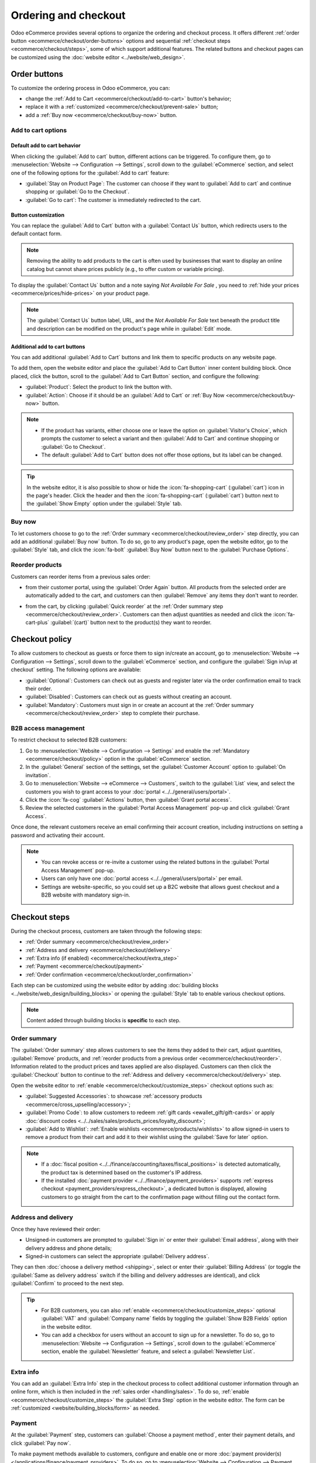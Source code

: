 =====================
Ordering and checkout
=====================

Odoo eCommerce provides several options to organize the ordering and checkout process. It offers
different :ref:`order button <ecommerce/checkout/order-buttons>` options and sequential
:ref:`checkout steps <ecommerce/checkout/steps>`, some of which support additional features. The
related buttons and checkout pages can be customized using the :doc:`website editor
<../website/web_design>`.

.. _ecommerce/checkout/order-buttons:

Order buttons
=============

To customize the ordering process in Odoo eCommerce, you can:

- change the :ref:`Add to Cart <ecommerce/checkout/add-to-cart>` button's behavior;
- replace it with a :ref:`customized <ecommerce/checkout/prevent-sale>` button;
- add a :ref:`Buy now <ecommerce/checkout/buy-now>` button.

.. _ecommerce/checkout/add-to-cart:

Add to cart options
-------------------

Default add to cart behavior
~~~~~~~~~~~~~~~~~~~~~~~~~~~~

When clicking the :guilabel:`Add to cart` button, different actions can be triggered. To configure
them, go to :menuselection:`Website --> Configuration --> Settings`, scroll down to the
:guilabel:`eCommerce` section, and select one of the following options for the
:guilabel:`Add to cart` feature:

- :guilabel:`Stay on Product Page`: The customer can choose if they want to :guilabel:`Add
  to cart` and continue shopping or :guilabel:`Go to the Checkout`.
- :guilabel:`Go to cart`: The customer is immediately redirected to the cart.

.. _ecommerce/checkout/prevent-sale:

Button customization
~~~~~~~~~~~~~~~~~~~~

You can replace the :guilabel:`Add to Cart` button with a :guilabel:`Contact Us` button, which
redirects users to the default contact form.

.. note::
   Removing the ability to add products to the cart is often used by businesses that want to display
   an online catalog but cannot share prices publicly (e.g., to offer custom or variable pricing).

To display the :guilabel:`Contact Us` button and a note saying `Not Available For Sale` , you need
to :ref:`hide your prices <ecommerce/prices/hide-prices>` on your product page.

.. image:: checkout/cart-contact-us.png
   :alt: Contact us button on product page

.. note::
   The :guilabel:`Contact Us` button label, URL, and the *Not Available For Sale* text beneath the
   product title and description can be modified on the product's page while in :guilabel:`Edit`
   mode.

Additional add to cart buttons
~~~~~~~~~~~~~~~~~~~~~~~~~~~~~~

You can add additional :guilabel:`Add to Cart` buttons and link them to specific products on any
website page.

To add them, open the website editor and place the :guilabel:`Add to Cart Button` inner content
building block. Once placed, click the button, scroll to the :guilabel:`Add to Cart Button`
section, and configure the following:

- :guilabel:`Product`: Select the product to link the button with.
- :guilabel:`Action`: Choose if it should be an :guilabel:`Add to Cart` or :ref:`Buy Now
  <ecommerce/checkout/buy-now>` button.

.. note::
   - If the product has variants, either choose one or leave the option on :guilabel:`Visitor's
     Choice`, which prompts the customer to select a variant and then :guilabel:`Add to Cart` and
     continue shopping or :guilabel:`Go to Checkout`.
   - The default :guilabel:`Add to Cart` button does not offer those options, but its label can be
     changed.

.. tip::
   In the website editor, it is also possible to show or hide the :icon:`fa-shopping-cart`
   (:guilabel:`cart`) icon in the page's header. Click the header and then the
   :icon:`fa-shopping-cart` (:guilabel:`cart`) button next to the :guilabel:`Show Empty` option
   under the :guilabel:`Style` tab.

.. _ecommerce/checkout/buy-now:

Buy now
-------

To let customers choose to go to the :ref:`Order summary <ecommerce/checkout/review_order>` step
directly, you can add an additional :guilabel:`Buy now` button. To do so, go to any product's page,
open the website editor, go to the :guilabel:`Style` tab, and click the :icon:`fa-bolt`
:guilabel:`Buy Now` button next to the :guilabel:`Purchase Options`.

.. image:: checkout/cart-buy-now.png
   :alt: Buy now button

.. _ecommerce/checkout/reorder:

Reorder products
----------------

Customers can reorder items from a previous sales order:

- from their customer portal, using the :guilabel:`Order Again` button. All products from the
  selected order are automatically added to the cart, and customers can then :guilabel:`Remove` any
  items they don't want to reorder.

  .. image:: checkout/order-again-button.png
     :alt: Reorder button

- from the cart, by clicking :guilabel:`Quick reorder` at the :ref:`Order summary step
  <ecommerce/checkout/review_order>`. Customers can then adjust quantities as needed and click the
  :icon:`fa-cart-plus` :guilabel:`(cart)` button next to the product(s) they want to reorder.

  .. image:: checkout/cart-quick-reorder.png
     :alt: Quick reorder button

.. _ecommerce/checkout/policy:

Checkout policy
===============

To allow customers to checkout as guests or force them to sign in/create an account, go to
:menuselection:`Website --> Configuration --> Settings`, scroll down to the :guilabel:`eCommerce`
section, and configure the :guilabel:`Sign in/up at checkout` setting. The following options are
available:

- :guilabel:`Optional`: Customers can check out as guests and register later via the order
  confirmation email to track their order.
- :guilabel:`Disabled`: Customers can check out as guests without creating an account.
- :guilabel:`Mandatory`: Customers must sign in or create an account at the :ref:`Order summary
  <ecommerce/checkout/review_order>` step to complete their purchase.

B2B access management
---------------------

To restrict checkout to selected B2B customers:

#. Go to :menuselection:`Website --> Configuration --> Settings` and enable the
   :ref:`Mandatory <ecommerce/checkout/policy>` option in the :guilabel:`eCommerce`
   section.
#. In the :guilabel:`General` section of the settings, set the :guilabel:`Customer Account` option
   to :guilabel:`On invitation`.
#. Go to :menuselection:`Website --> eCommerce --> Customers`, switch to the :guilabel:`List` view,
   and select the customers you wish to grant access to your :doc:`portal
   <../../general/users/portal>`.
#. Click the :icon:`fa-cog` :guilabel:`Actions` button, then :guilabel:`Grant portal access`.
#. Review the selected customers in the :guilabel:`Portal Access Management` pop-up and click
   :guilabel:`Grant Access`.

Once done, the relevant customers receive an email confirming their account creation, including
instructions on setting a password and activating their account.

.. note::
   - You can revoke access or re-invite a customer using the related buttons in the
     :guilabel:`Portal Access Management` pop-up.
   - Users can only have one :doc:`portal access <../../general/users/portal>` per email.
   - Settings are website-specific, so you could set up a B2C website that allows guest checkout and
     a B2B website with mandatory sign-in.

.. seealso::
   - :doc:`Customer accounts documentation <customer_accounts>`
   - :doc:`Portal access documentation <../../general/users/portal>`

.. _ecommerce/checkout/steps:

Checkout steps
==============

During the checkout process, customers are taken through the following steps:

- :ref:`Order summary <ecommerce/checkout/review_order>`
- :ref:`Address and delivery <ecommerce/checkout/delivery>`
- :ref:`Extra info (if enabled) <ecommerce/checkout/extra_step>`
- :ref:`Payment <ecommerce/checkout/payment>`
- :ref:`Order confirmation <ecommerce/checkout/order_confirmation>`

.. _ecommerce/checkout/customize_steps:

Each step can be customized using the website editor by adding :doc:`building blocks
<../website/web_design/building_blocks>` or opening the :guilabel:`Style` tab to enable various
checkout options.

.. note::
   Content added through building blocks is **specific** to each step.

.. _ecommerce/checkout/review_order:

Order summary
-------------

The :guilabel:`Order summary` step allows customers to see the items they added to their cart,
adjust quantities, :guilabel:`Remove` products, and :ref:`reorder products from a previous order
<ecommerce/checkout/reorder>`. Information related to the product prices and
taxes applied are also displayed. Customers can then click the :guilabel:`Checkout` button to
continue to the :ref:`Address and delivery <ecommerce/checkout/delivery>` step.

Open the website editor to :ref:`enable <ecommerce/checkout/customize_steps>` checkout options such
as:

- :guilabel:`Suggested Accessories`: to showcase :ref:`accessory products
  <ecommerce/cross_upselling/accessory>`;
- :guilabel:`Promo Code`: to allow customers to redeem :ref:`gift cards <ewallet_gift/gift-cards>`
  or apply :doc:`discount codes <../../sales/sales/products_prices/loyalty_discount>`;
- :guilabel:`Add to Wishlist`: :ref:`Enable wishlists <ecommerce/products/wishlists>` to allow
  signed-in users to remove a product from their cart and add it to their wishlist using the
  :guilabel:`Save for later` option.

.. note::
   - If a :doc:`fiscal position <../../finance/accounting/taxes/fiscal_positions>` is detected
     automatically, the product tax is determined based on the customer's IP address.
   - If the installed :doc:`payment provider <../../finance/payment_providers>` supports
     :ref:`express checkout <payment_providers/express_checkout>`, a dedicated button is displayed,
     allowing customers to go straight from the cart to the confirmation page without filling out
     the contact form.

.. _ecommerce/checkout/delivery:

Address and delivery
--------------------

Once they have reviewed their order:

- Unsigned-in customers are prompted to :guilabel:`Sign in` or enter their :guilabel:`Email
  address`, along with their delivery address and phone details;
- Signed-in customers can select the appropriate :guilabel:`Delivery address`.

They can then :doc:`choose a delivery method <shipping>`, select or enter their :guilabel:`Billing
Address` (or toggle the :guilabel:`Same as delivery address` switch if the billing and delivery
addresses are identical), and click :guilabel:`Confirm` to proceed to the next step.

.. tip::
   - For B2B customers, you can also :ref:`enable <ecommerce/checkout/customize_steps>` optional
     :guilabel:`VAT` and :guilabel:`Company name` fields by toggling the :guilabel:`Show B2B Fields`
     option in the website editor.
   - You can add a checkbox for users without an account to sign up for a newsletter. To do so, go
     to :menuselection:`Website --> Configuration --> Settings`, scroll down to the
     :guilabel:`eCommerce` section, enable the :guilabel:`Newsletter` feature, and select a
     :guilabel:`Newsletter List`.

.. _ecommerce/checkout/extra_step:

Extra info
----------

You can add an :guilabel:`Extra Info` step in the checkout process to collect additional customer
information through an online form, which is then included in the :ref:`sales order
<handling/sales>`. To do so, :ref:`enable <ecommerce/checkout/customize_steps>` the :guilabel:`Extra
Step` option in the website editor. The form can be :ref:`customized <website/building_blocks/form>`
as needed.

.. _ecommerce/checkout/payment:

Payment
-------

At the :guilabel:`Payment` step, customers can :guilabel:`Choose a payment method`, enter their
payment details, and click :guilabel:`Pay now`.

To make payment methods available to customers, configure and enable one or more :doc:`payment
provider(s) </applications/finance/payment_providers>`. To do so, go to :menuselection:`Website -->
Configuration --> Payment Providers`, :guilabel:`Activate` the relevant payment provider, and
:ref:`configure <payment_providers/add_new>` it.

.. tip::
   The options displayed at checkout depend on the active payment providers, the
   enabled :ref:`payment methods <payment_providers/payment_methods>`, the :ref:`customer’s country
   and currency <payment_providers/currencies_countries>`, and, optionally, the :ref:`maximum
   amount <payment_providers/maximum_amount>` set for the provider.

   To display an :ref:`availability <payment_providers/availability>` report for payment
   providers and payment methods and help diagnose potential availability issues on the payment
   form, enable the :ref:`developer mode <developer-mode>` and click the :icon:`fa-bug`
   (:guilabel:`bug`) icon.

Terms and conditions
~~~~~~~~~~~~~~~~~~~~

To require customers to agree to the :doc:`terms and conditions
<../../finance/accounting/customer_invoices/terms_conditions>` before payment, open the website
editor and toggle the :guilabel:`Accept Terms` switch in the :guilabel:`Style` tab.

eWallets and gift cards
~~~~~~~~~~~~~~~~~~~~~~~

Customers can pay with an eWallet or gift card during checkout. To offer these options, go to
:menuselection:`Website --> Configuration --> Settings` and enable :menuselection:`Discounts,
Loyalty & Gift Card` in the :guilabel:`eCommerce` section. Then, go to :menuselection:`Website -->
eCommerce --> Gift cards & eWallet` and :doc:`create a gift card and/or eWallet program
</applications/sales/sales/products_prices/ewallets_giftcards>`.

.. image:: checkout/payments-ewallets-giftcards.png
   :alt: Gift card and eWallet options at checkout

.. _ecommerce/checkout/order_confirmation:

Order confirmation
------------------

The final step of the checkout process is the :guilabel:`Order confirmation`, which provides a
summary of the customer's purchase details.

.. seealso::
   :doc:`Order handling documentation <order_handling>`
